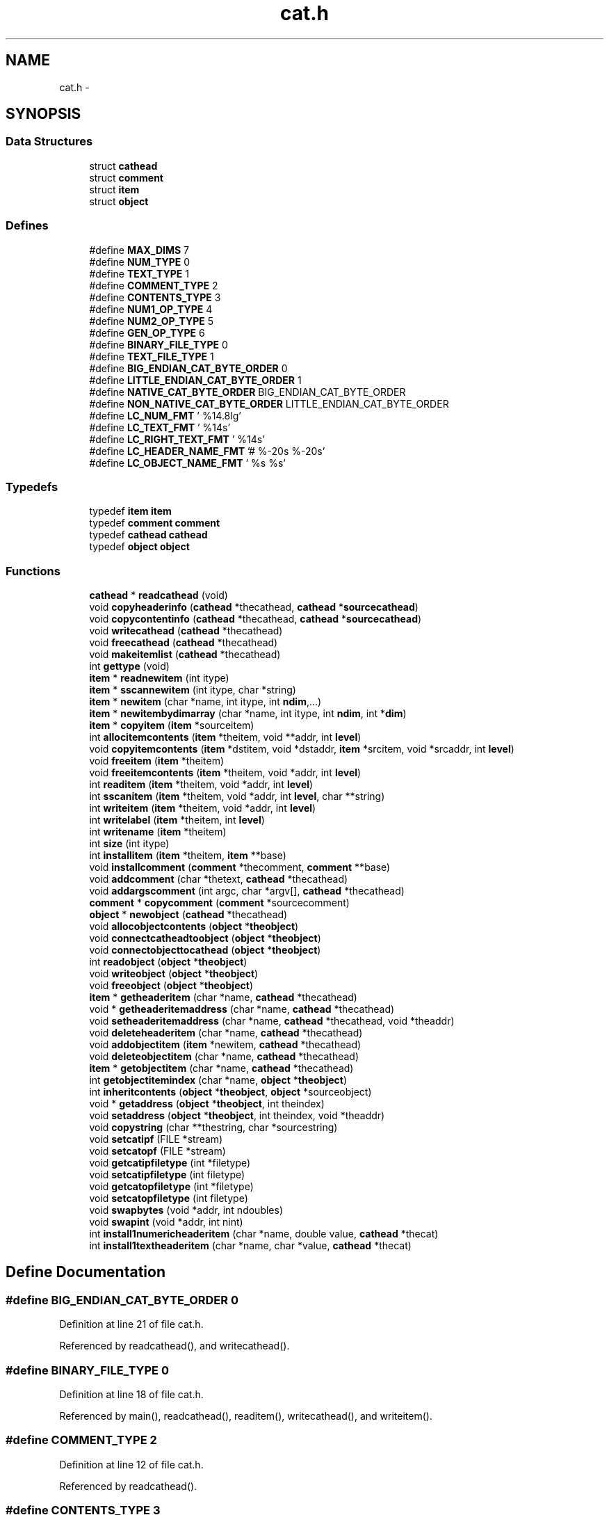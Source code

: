 .TH "cat.h" 3 "23 Dec 2003" "imcat" \" -*- nroff -*-
.ad l
.nh
.SH NAME
cat.h \- 
.SH SYNOPSIS
.br
.PP
.SS "Data Structures"

.in +1c
.ti -1c
.RI "struct \fBcathead\fP"
.br
.ti -1c
.RI "struct \fBcomment\fP"
.br
.ti -1c
.RI "struct \fBitem\fP"
.br
.ti -1c
.RI "struct \fBobject\fP"
.br
.in -1c
.SS "Defines"

.in +1c
.ti -1c
.RI "#define \fBMAX_DIMS\fP   7"
.br
.ti -1c
.RI "#define \fBNUM_TYPE\fP   0"
.br
.ti -1c
.RI "#define \fBTEXT_TYPE\fP   1"
.br
.ti -1c
.RI "#define \fBCOMMENT_TYPE\fP   2"
.br
.ti -1c
.RI "#define \fBCONTENTS_TYPE\fP   3"
.br
.ti -1c
.RI "#define \fBNUM1_OP_TYPE\fP   4"
.br
.ti -1c
.RI "#define \fBNUM2_OP_TYPE\fP   5"
.br
.ti -1c
.RI "#define \fBGEN_OP_TYPE\fP   6"
.br
.ti -1c
.RI "#define \fBBINARY_FILE_TYPE\fP   0"
.br
.ti -1c
.RI "#define \fBTEXT_FILE_TYPE\fP   1"
.br
.ti -1c
.RI "#define \fBBIG_ENDIAN_CAT_BYTE_ORDER\fP   0"
.br
.ti -1c
.RI "#define \fBLITTLE_ENDIAN_CAT_BYTE_ORDER\fP   1"
.br
.ti -1c
.RI "#define \fBNATIVE_CAT_BYTE_ORDER\fP   BIG_ENDIAN_CAT_BYTE_ORDER"
.br
.ti -1c
.RI "#define \fBNON_NATIVE_CAT_BYTE_ORDER\fP   LITTLE_ENDIAN_CAT_BYTE_ORDER"
.br
.ti -1c
.RI "#define \fBLC_NUM_FMT\fP   ' %14.8lg'"
.br
.ti -1c
.RI "#define \fBLC_TEXT_FMT\fP   ' %14s'"
.br
.ti -1c
.RI "#define \fBLC_RIGHT_TEXT_FMT\fP   ' %14s'"
.br
.ti -1c
.RI "#define \fBLC_HEADER_NAME_FMT\fP   '# %-20s %-20s'"
.br
.ti -1c
.RI "#define \fBLC_OBJECT_NAME_FMT\fP   ' %s %s'"
.br
.in -1c
.SS "Typedefs"

.in +1c
.ti -1c
.RI "typedef \fBitem\fP \fBitem\fP"
.br
.ti -1c
.RI "typedef \fBcomment\fP \fBcomment\fP"
.br
.ti -1c
.RI "typedef \fBcathead\fP \fBcathead\fP"
.br
.ti -1c
.RI "typedef \fBobject\fP \fBobject\fP"
.br
.in -1c
.SS "Functions"

.in +1c
.ti -1c
.RI "\fBcathead\fP * \fBreadcathead\fP (void)"
.br
.ti -1c
.RI "void \fBcopyheaderinfo\fP (\fBcathead\fP *thecathead, \fBcathead\fP *\fBsourcecathead\fP)"
.br
.ti -1c
.RI "void \fBcopycontentinfo\fP (\fBcathead\fP *thecathead, \fBcathead\fP *\fBsourcecathead\fP)"
.br
.ti -1c
.RI "void \fBwritecathead\fP (\fBcathead\fP *thecathead)"
.br
.ti -1c
.RI "void \fBfreecathead\fP (\fBcathead\fP *thecathead)"
.br
.ti -1c
.RI "void \fBmakeitemlist\fP (\fBcathead\fP *thecathead)"
.br
.ti -1c
.RI "int \fBgettype\fP (void)"
.br
.ti -1c
.RI "\fBitem\fP * \fBreadnewitem\fP (int itype)"
.br
.ti -1c
.RI "\fBitem\fP * \fBsscannewitem\fP (int itype, char *string)"
.br
.ti -1c
.RI "\fBitem\fP * \fBnewitem\fP (char *name, int itype, int \fBndim\fP,...)"
.br
.ti -1c
.RI "\fBitem\fP * \fBnewitembydimarray\fP (char *name, int itype, int \fBndim\fP, int *\fBdim\fP)"
.br
.ti -1c
.RI "\fBitem\fP * \fBcopyitem\fP (\fBitem\fP *sourceitem)"
.br
.ti -1c
.RI "int \fBallocitemcontents\fP (\fBitem\fP *theitem, void **addr, int \fBlevel\fP)"
.br
.ti -1c
.RI "void \fBcopyitemcontents\fP (\fBitem\fP *dstitem, void *dstaddr, \fBitem\fP *srcitem, void *srcaddr, int \fBlevel\fP)"
.br
.ti -1c
.RI "void \fBfreeitem\fP (\fBitem\fP *theitem)"
.br
.ti -1c
.RI "void \fBfreeitemcontents\fP (\fBitem\fP *theitem, void *addr, int \fBlevel\fP)"
.br
.ti -1c
.RI "int \fBreaditem\fP (\fBitem\fP *theitem, void *addr, int \fBlevel\fP)"
.br
.ti -1c
.RI "int \fBsscanitem\fP (\fBitem\fP *theitem, void *addr, int \fBlevel\fP, char **string)"
.br
.ti -1c
.RI "int \fBwriteitem\fP (\fBitem\fP *theitem, void *addr, int \fBlevel\fP)"
.br
.ti -1c
.RI "int \fBwritelabel\fP (\fBitem\fP *theitem, int \fBlevel\fP)"
.br
.ti -1c
.RI "int \fBwritename\fP (\fBitem\fP *theitem)"
.br
.ti -1c
.RI "int \fBsize\fP (int itype)"
.br
.ti -1c
.RI "int \fBinstallitem\fP (\fBitem\fP *theitem, \fBitem\fP **base)"
.br
.ti -1c
.RI "void \fBinstallcomment\fP (\fBcomment\fP *thecomment, \fBcomment\fP **base)"
.br
.ti -1c
.RI "void \fBaddcomment\fP (char *thetext, \fBcathead\fP *thecathead)"
.br
.ti -1c
.RI "void \fBaddargscomment\fP (int argc, char *argv[], \fBcathead\fP *thecathead)"
.br
.ti -1c
.RI "\fBcomment\fP * \fBcopycomment\fP (\fBcomment\fP *sourcecomment)"
.br
.ti -1c
.RI "\fBobject\fP * \fBnewobject\fP (\fBcathead\fP *thecathead)"
.br
.ti -1c
.RI "void \fBallocobjectcontents\fP (\fBobject\fP *\fBtheobject\fP)"
.br
.ti -1c
.RI "void \fBconnectcatheadtoobject\fP (\fBobject\fP *\fBtheobject\fP)"
.br
.ti -1c
.RI "void \fBconnectobjecttocathead\fP (\fBobject\fP *\fBtheobject\fP)"
.br
.ti -1c
.RI "int \fBreadobject\fP (\fBobject\fP *\fBtheobject\fP)"
.br
.ti -1c
.RI "void \fBwriteobject\fP (\fBobject\fP *\fBtheobject\fP)"
.br
.ti -1c
.RI "void \fBfreeobject\fP (\fBobject\fP *\fBtheobject\fP)"
.br
.ti -1c
.RI "\fBitem\fP * \fBgetheaderitem\fP (char *name, \fBcathead\fP *thecathead)"
.br
.ti -1c
.RI "void * \fBgetheaderitemaddress\fP (char *name, \fBcathead\fP *thecathead)"
.br
.ti -1c
.RI "void \fBsetheaderitemaddress\fP (char *name, \fBcathead\fP *thecathead, void *theaddr)"
.br
.ti -1c
.RI "void \fBdeleteheaderitem\fP (char *name, \fBcathead\fP *thecathead)"
.br
.ti -1c
.RI "void \fBaddobjectitem\fP (\fBitem\fP *newitem, \fBcathead\fP *thecathead)"
.br
.ti -1c
.RI "void \fBdeleteobjectitem\fP (char *name, \fBcathead\fP *thecathead)"
.br
.ti -1c
.RI "\fBitem\fP * \fBgetobjectitem\fP (char *name, \fBcathead\fP *thecathead)"
.br
.ti -1c
.RI "int \fBgetobjectitemindex\fP (char *name, \fBobject\fP *\fBtheobject\fP)"
.br
.ti -1c
.RI "int \fBinheritcontents\fP (\fBobject\fP *\fBtheobject\fP, \fBobject\fP *sourceobject)"
.br
.ti -1c
.RI "void * \fBgetaddress\fP (\fBobject\fP *\fBtheobject\fP, int theindex)"
.br
.ti -1c
.RI "void \fBsetaddress\fP (\fBobject\fP *\fBtheobject\fP, int theindex, void *theaddr)"
.br
.ti -1c
.RI "void \fBcopystring\fP (char **thestring, char *sourcestring)"
.br
.ti -1c
.RI "void \fBsetcatipf\fP (FILE *stream)"
.br
.ti -1c
.RI "void \fBsetcatopf\fP (FILE *stream)"
.br
.ti -1c
.RI "void \fBgetcatipfiletype\fP (int *filetype)"
.br
.ti -1c
.RI "void \fBsetcatipfiletype\fP (int filetype)"
.br
.ti -1c
.RI "void \fBgetcatopfiletype\fP (int *filetype)"
.br
.ti -1c
.RI "void \fBsetcatopfiletype\fP (int filetype)"
.br
.ti -1c
.RI "void \fBswapbytes\fP (void *addr, int ndoubles)"
.br
.ti -1c
.RI "void \fBswapint\fP (void *addr, int nint)"
.br
.ti -1c
.RI "int \fBinstall1numericheaderitem\fP (char *name, double value, \fBcathead\fP *thecat)"
.br
.ti -1c
.RI "int \fBinstall1textheaderitem\fP (char *name, char *value, \fBcathead\fP *thecat)"
.br
.in -1c
.SH "Define Documentation"
.PP 
.SS "#define BIG_ENDIAN_CAT_BYTE_ORDER   0"
.PP
Definition at line 21 of file cat.h.
.PP
Referenced by readcathead(), and writecathead().
.SS "#define BINARY_FILE_TYPE   0"
.PP
Definition at line 18 of file cat.h.
.PP
Referenced by main(), readcathead(), readitem(), writecathead(), and writeitem().
.SS "#define COMMENT_TYPE   2"
.PP
Definition at line 12 of file cat.h.
.PP
Referenced by readcathead().
.SS "#define CONTENTS_TYPE   3"
.PP
Definition at line 13 of file cat.h.
.PP
Referenced by readcathead().
.SS "#define GEN_OP_TYPE   6"
.PP
Definition at line 16 of file cat.h.
.PP
Referenced by evalrpnfunction(), and newopitem().
.SS "#define LC_HEADER_NAME_FMT   '# %-20s %-20s'"
.PP
Definition at line 38 of file cat.h.
.PP
Referenced by writename().
.SS "#define LC_NUM_FMT   ' %14.8lg'"
.PP
Definition at line 33 of file cat.h.
.PP
Referenced by main(), writegridcat(), and writeitem().
.SS "#define LC_OBJECT_NAME_FMT   ' %s %s'"
.PP
Definition at line 39 of file cat.h.
.SS "#define LC_RIGHT_TEXT_FMT   ' %14s'"
.PP
Definition at line 35 of file cat.h.
.PP
Referenced by writelabel().
.SS "#define LC_TEXT_FMT   ' %14s'"
.PP
Definition at line 34 of file cat.h.
.PP
Referenced by writeitem(), and writelabel().
.SS "#define LITTLE_ENDIAN_CAT_BYTE_ORDER   1"
.PP
Definition at line 22 of file cat.h.
.PP
Referenced by readcathead().
.SS "#define MAX_DIMS   7"
.PP
Definition at line 8 of file cat.h.
.PP
Referenced by main(), readnewitem(), sscannewitem(), and vectorinit().
.SS "#define NATIVE_CAT_BYTE_ORDER   BIG_ENDIAN_CAT_BYTE_ORDER"
.PP
Definition at line 28 of file cat.h.
.PP
Referenced by readcathead(), and writecathead().
.SS "#define NON_NATIVE_CAT_BYTE_ORDER   LITTLE_ENDIAN_CAT_BYTE_ORDER"
.PP
Definition at line 29 of file cat.h.
.SS "#define NUM1_OP_TYPE   4"
.PP
Definition at line 14 of file cat.h.
.PP
Referenced by evalrpnfunction(), and newopitem().
.SS "#define NUM2_OP_TYPE   5"
.PP
Definition at line 15 of file cat.h.
.PP
Referenced by evalrpnfunction(), and newopitem().
.SS "#define NUM_TYPE   0"
.PP
Definition at line 10 of file cat.h.
.PP
Referenced by copyitemcontents(), derefinit(), dospecialname(), dotinit(), evalrpnfunction(), getnumericaddresses(), getop(), grandinit(), ifinit(), install1numericheaderitem(), inverseinit(), lintransinit(), maddinit(), main(), mscaleinit(), msubinit(), newlmodel(), num1func(), num2func(), randinit(), readcathead(), readitem(), readlmodel(), size(), sscanitem(), streqinit(), vaddinit(), vectordoit(), vectorinit(), vscaleinit(), vshiftinit(), vsubinit(), writeitem(), and writelmodel().
.SS "#define TEXT_FILE_TYPE   1"
.PP
Definition at line 19 of file cat.h.
.PP
Referenced by main(), readcathead(), readitem(), writecathead(), writeitem(), and writeobject().
.SS "#define TEXT_TYPE   1"
.PP
Definition at line 11 of file cat.h.
.PP
Referenced by adddate(), copyitemcontents(), derefinit(), evalrpnfunction(), getop(), install1textheaderitem(), main(), readcathead(), readitem(), size(), sscanitem(), streqinit(), vectordoit(), vectorinit(), writecathead(), writeitem(), writelabel(), and writelmodel().
.SH "Typedef Documentation"
.PP 
.SS "typedef struct \fBcathead\fP  \fBcathead\fP"
.PP
Referenced by main().
.SS "typedef struct \fBcomment\fP  \fBcomment\fP"
.PP
Referenced by add_1comment(), hputcom(), main(), newnumericcomment(), and newtextcomment().
.SS "typedef struct \fBitem\fP  \fBitem\fP"
.PP
.SS "typedef struct \fBobject\fP  \fBobject\fP"
.PP
.SH "Function Documentation"
.PP 
.SS "void addargscomment (int argc, char * argv[], \fBcathead\fP * thecathead)"
.PP
Definition at line 803 of file cat.c.
.PP
References cathead::commentbase, installcomment(), len, and comment::text.
.PP
Referenced by main().
.SS "void addcomment (char * thetext, \fBcathead\fP * thecathead)"
.PP
Definition at line 789 of file cat.c.
.PP
References cathead::commentbase, installcomment(), and comment::text.
.PP
Referenced by main(), and readtabheader().
.SS "void addobjectitem (\fBitem\fP * newitem, \fBcathead\fP * thecathead)"
.PP
Definition at line 1020 of file cat.c.
.PP
References installitem(), makeitemlist(), newitem(), cathead::nobjectitems, and cathead::objectitembase.
.PP
Referenced by dospecialname(), main(), parsename(), and writelmodel().
.SS "int allocitemcontents (\fBitem\fP * theitem, void ** addr, int level)"
.PP
Definition at line 413 of file cat.c.
.PP
References allocitemcontents(), item::dim, i, item::itype, item::ndim, and size.
.PP
Referenced by adddate(), addheadercontents(), allocitemcontents(), allocobjectcontents(), copycontentinfo(), copyheaderinfo(), enterinit(), getop(), ifinit(), install1numericheaderitem(), install1textheaderitem(), main(), newfourierlmodel(), newpolylmodel(), newzernikelmodel(), num1func(), num2func(), readcathead(), writecathead(), and writelmodel().
.SS "void allocobjectcontents (\fBobject\fP * theobject)"
.PP
Definition at line 854 of file cat.c.
.PP
References item::addr, object::addrlist, allocitemcontents(), object::cathead, and object::nitems.
.PP
Referenced by main(), and readlmodel().
.SS "void connectcatheadtoobject (\fBobject\fP * theobject)"
.PP
Definition at line 869 of file cat.c.
.PP
References item::addr, object::addrlist, object::cathead, and object::nitems.
.PP
Referenced by main().
.SS "void connectobjecttocathead (\fBobject\fP * theobject)"
.PP
Definition at line 881 of file cat.c.
.PP
References item::addr, object::addrlist, object::cathead, and object::nitems.
.PP
Referenced by main().
.SS "\fBcomment\fP* copycomment (\fBcomment\fP * sourcecomment)"
.PP
Definition at line 823 of file cat.c.
.PP
References comment::text.
.PP
Referenced by copyheaderinfo().
.SS "void copycontentinfo (\fBcathead\fP * thecathead, \fBcathead\fP * sourcecathead)"
.PP
Definition at line 147 of file cat.c.
.PP
References item::addr, allocitemcontents(), copyitem(), copyitemcontents(), installitem(), cathead::itemlist, item::next, cathead::nobjectitems, and cathead::objectitembase.
.PP
Referenced by main().
.SS "void copyheaderinfo (\fBcathead\fP * thecathead, \fBcathead\fP * sourcecathead)"
.PP
Definition at line 124 of file cat.c.
.PP
References item::addr, allocitemcontents(), cathead::commentbase, copycomment(), copyitem(), copyitemcontents(), cathead::headeritembase, installcomment(), installitem(), comment::next, and item::next.
.PP
Referenced by main(), and readlmodel().
.SS "\fBitem\fP* copyitem (\fBitem\fP * sourceitem)"
.PP
Definition at line 396 of file cat.c.
.PP
References item::addr, item::name, and item::next.
.PP
Referenced by copycontentinfo(), copyheaderinfo(), dospecialname(), getop(), main(), and parsename().
.SS "void copyitemcontents (\fBitem\fP * dstitem, void * dstaddr, \fBitem\fP * srcitem, void * srcaddr, int level)"
.PP
Definition at line 429 of file cat.c.
.PP
References copyitemcontents(), item::dim, exit(), i, item::itype, item::ndim, NUM_TYPE, and TEXT_TYPE.
.PP
Referenced by copycontentinfo(), copyheaderinfo(), copyitemcontents(), enterdoit(), ifdoit(), and main().
.SS "void copystring (char ** thestring, char * sourcestring)"
.PP
Definition at line 1163 of file cat.c.
.PP
References free().
.PP
Referenced by getop(), and main().
.SS "void deleteheaderitem (char * name, \fBcathead\fP * thecathead)"
.PP
Definition at line 991 of file cat.c.
.PP
References exit(), freeitem(), cathead::headeritembase, item::name, and item::next.
.PP
Referenced by main().
.SS "void deleteobjectitem (char * name, \fBcathead\fP * thecathead)"
.PP
Definition at line 1030 of file cat.c.
.PP
References exit(), makeitemlist(), item::name, item::next, cathead::nobjectitems, and cathead::objectitembase.
.PP
Referenced by main().
.SS "void freecathead (\fBcathead\fP * thecathead)"
.PP
Definition at line 230 of file cat.c.
.PP
References free(), freeitem(), cathead::headeritembase, cathead::itemlist, item::next, and cathead::objectitembase.
.SS "void freeitem (\fBitem\fP * theitem)"
.PP
Definition at line 474 of file cat.c.
.PP
References item::addr, free(), freeitemcontents(), and item::name.
.PP
Referenced by deleteheaderitem(), and freecathead().
.SS "void freeitemcontents (\fBitem\fP * theitem, void * addr, int level)"
.PP
Definition at line 460 of file cat.c.
.PP
References item::dim, free(), freeitemcontents(), i, and item::ndim.
.PP
Referenced by freeitem(), freeitemcontents(), and freeobject().
.SS "void freeobject (\fBobject\fP * theobject)"
.PP
Definition at line 927 of file cat.c.
.PP
References object::addrlist, object::cathead, free(), freeitemcontents(), and object::nitems.
.SS "void* getaddress (\fBobject\fP * theobject, int theindex)"
.PP
Definition at line 1139 of file cat.c.
.PP
References object::addrlist, exit(), and object::nitems.
.PP
Referenced by main().
.SS "void getcatipfiletype (int * filetype)"
.PP
Definition at line 1185 of file cat.c.
.PP
References inputfiletype.
.PP
Referenced by main().
.SS "void getcatopfiletype (int * filetype)"
.PP
Definition at line 1198 of file cat.c.
.PP
References outputfiletype.
.PP
Referenced by main(), and writecathead().
.SS "\fBitem\fP* getheaderitem (char * name, \fBcathead\fP * thecathead)"
.PP
Definition at line 942 of file cat.c.
.PP
References cathead::headeritembase, item::name, and item::next.
.PP
Referenced by getheaderitemaddress(), getop(), main(), readlmodel(), and setheaderitemaddress().
.SS "void* getheaderitemaddress (char * name, \fBcathead\fP * thecathead)"
.PP
Definition at line 962 of file cat.c.
.PP
References item::addr, exit(), and getheaderitem().
.PP
Referenced by main(), and readlmodel().
.SS "\fBitem\fP* getobjectitem (char * name, \fBcathead\fP * thecathead)"
.PP
Definition at line 1059 of file cat.c.
.PP
References exit(), item::name, item::next, and cathead::objectitembase.
.PP
Referenced by getop(), main(), parsename(), and readlmodel().
.SS "int getobjectitemindex (char * name, \fBobject\fP * theobject)"
.PP
Definition at line 1080 of file cat.c.
.PP
References object::cathead, exit(), item::name, and object::nitems.
.PP
Referenced by main(), and readlmodel().
.SS "int gettype (void)"
.PP
Definition at line 269 of file cat.c.
.PP
References catipf, exit(), N_TYPES, type, and WORD_SIZE.
.SS "int inheritcontents (\fBobject\fP * theobject, \fBobject\fP * sourceobject)"
.PP
Definition at line 1101 of file cat.c.
.PP
References object::addrlist, object::cathead, item::dim, exit(), identical(), item::itype, item::ndim, and object::nitems.
.PP
Referenced by main().
.SS "int install1numericheaderitem (char * name, double value, \fBcathead\fP * thecat)"
.PP
Definition at line 1248 of file cat.c.
.PP
References item::addr, allocitemcontents(), cathead::headeritembase, installitem(), newitem(), and NUM_TYPE.
.PP
Referenced by writelmodel().
.SS "int install1textheaderitem (char * name, char * value, \fBcathead\fP * thecat)"
.PP
Definition at line 1259 of file cat.c.
.PP
References item::addr, allocitemcontents(), cathead::headeritembase, installitem(), newitem(), and TEXT_TYPE.
.PP
Referenced by writelmodel().
.SS "void installcomment (\fBcomment\fP * thecomment, \fBcomment\fP ** base)"
.PP
Definition at line 773 of file cat.c.
.PP
References comment::next.
.PP
Referenced by addargscomment(), addcomment(), copyheaderinfo(), and readcathead().
.SS "int installitem (\fBitem\fP * theitem, \fBitem\fP ** base)"
.PP
Definition at line 740 of file cat.c.
.PP
References item::name, and item::next.
.PP
Referenced by adddate(), addheadercontents(), addobjectitem(), copycontentinfo(), copyheaderinfo(), install1numericheaderitem(), install1textheaderitem(), main(), parseheaderexpr(), readcathead(), writecathead(), and writelmodel().
.SS "void makeitemlist (\fBcathead\fP * thecathead)"
.PP
Definition at line 252 of file cat.c.
.PP
References free(), cathead::itemlist, item::next, cathead::nobjectitems, and cathead::objectitembase.
.PP
Referenced by addobjectitem(), deleteobjectitem(), and readcathead().
.SS "\fBitem\fP* newitem (char * name, int itype, int ndim, ...)"
.PP
Definition at line 351 of file cat.c.
.PP
References item::dim, exit(), item::itype, N_TYPES, item::name, and item::ndim.
.PP
Referenced by adddate(), dospecialname(), getop(), install1numericheaderitem(), install1textheaderitem(), main(), newopitem(), readlmodel(), and writelmodel().
.SS "\fBitem\fP* newitembydimarray (char * name, int itype, int ndim, int * dim)"
.PP
Definition at line 374 of file cat.c.
.PP
References item::dim, exit(), item::itype, N_TYPES, item::name, and item::ndim.
.PP
Referenced by main().
.SS "\fBobject\fP* newobject (\fBcathead\fP * thecathead)"
.PP
Definition at line 836 of file cat.c.
.PP
References object::addrlist, object::cathead, object::nitems, and cathead::nobjectitems.
.PP
Referenced by main(), and readlmodel().
.SS "\fBcathead\fP* readcathead (void)"
.PP
Definition at line 36 of file cat.c.
.PP
References item::addr, allocitemcontents(), BIG_ENDIAN_CAT_BYTE_ORDER, BINARY_FILE_TYPE, catipf, COMMENT_TYPE, cathead::commentbase, CONTENTS_TYPE, item::dim, error_exit, exit(), gettype(), cathead::headeritembase, i, installcomment(), installitem(), line, LINE1_BINARY, LINE1_TEXT, LINE2, LINE_SIZE, LITTLE_ENDIAN_CAT_BYTE_ORDER, makeitemlist(), item::name, NATIVE_CAT_BYTE_ORDER, item::ndim, cathead::nobjectitems, NUM_TYPE, cathead::objectitembase, readitem(), readnewitem(), setcatipfiletype(), item::swapbytesi, swapbytesoninput(), comment::text, TEXT_FILE_TYPE, and TEXT_TYPE.
.SS "int readitem (\fBitem\fP * theitem, void * addr, int level)"
.PP
Definition at line 485 of file cat.c.
.PP
References BINARY_FILE_TYPE, catipf, item::dim, error_exit, exit(), free(), i, inputfiletype, item::itype, len, item::ndim, NUM_TYPE, readitem(), swapbytes(), swapbytesi, item::swapbytesi, swapint(), TEXT_FILE_TYPE, TEXT_TYPE, and WORD_SIZE.
.PP
Referenced by readcathead(), readitem(), and readobject().
.SS "\fBitem\fP* readnewitem (int itype)"
.PP
Definition at line 296 of file cat.c.
.PP
References catipf, item::dim, exit(), item::itype, MAX_DIMS, item::name, item::ndim, and WORD_SIZE.
.PP
Referenced by readcathead().
.SS "int readobject (\fBobject\fP * theobject)"
.PP
Definition at line 894 of file cat.c.
.PP
References object::addrlist, object::cathead, object::nitems, and readitem().
.PP
Referenced by main(), and readlmodel().
.SS "void setaddress (\fBobject\fP * theobject, int theindex, void * theaddr)"
.PP
Definition at line 1151 of file cat.c.
.PP
References object::addrlist, exit(), and object::nitems.
.PP
Referenced by main().
.SS "void setcatipf (FILE * stream)"
.PP
Definition at line 1172 of file cat.c.
.PP
References catipf.
.PP
Referenced by main(), and readlmodel().
.SS "void setcatipfiletype (int filetype)"
.PP
Definition at line 1191 of file cat.c.
.PP
References inputfiletype.
.PP
Referenced by main(), and readcathead().
.SS "void setcatopf (FILE * stream)"
.PP
Definition at line 1178 of file cat.c.
.PP
References catopf.
.PP
Referenced by main(), and writelmodel().
.SS "void setcatopfiletype (int filetype)"
.PP
Definition at line 1205 of file cat.c.
.PP
References outputfiletype.
.PP
Referenced by main(), and writecathead().
.SS "void setheaderitemaddress (char * name, \fBcathead\fP * thecathead, void * theaddr)"
.PP
Definition at line 975 of file cat.c.
.PP
References item::addr, exit(), and getheaderitem().
.PP
Referenced by main().
.SS "int size (int itype)"
.PP
Definition at line 723 of file cat.c.
.PP
References exit(), NUM_TYPE, and TEXT_TYPE.
.SS "int sscanitem (\fBitem\fP * theitem, void * addr, int level, char ** string)"
.PP
Definition at line 566 of file cat.c.
.PP
References item::dim, exit(), free(), i, item::itype, item::ndim, NUM_TYPE, sscanitem(), TEXT_TYPE, and WORD_SIZE.
.PP
Referenced by addheadercontents(), and sscanitem().
.SS "\fBitem\fP* sscannewitem (int itype, char * string)"
.PP
Definition at line 323 of file cat.c.
.PP
References item::dim, exit(), item::itype, MAX_DIMS, item::name, item::ndim, and WORD_SIZE.
.PP
Referenced by main(), and writecathead().
.SS "void swapbytes (void * addr, int ndoubles)"
.PP
Definition at line 1212 of file cat.c.
.SS "void swapint (void * addr, int nint)"
.PP
Definition at line 1230 of file cat.c.
.PP
References b, i, and nint.
.PP
Referenced by readitem().
.SS "void writecathead (\fBcathead\fP * thecathead)"
.PP
Definition at line 165 of file cat.c.
.PP
References item::addr, allocitemcontents(), BIG_ENDIAN_CAT_BYTE_ORDER, BINARY_FILE_TYPE, catopf, cathead::commentbase, error_exit, getcatopfiletype(), cathead::headeritembase, installitem(), LINE1_BINARY, LINE1_TEXT, LINE2, NATIVE_CAT_BYTE_ORDER, comment::next, item::next, cathead::nobjectitems, cathead::objectitembase, setcatopfiletype(), sscannewitem(), comment::text, TEXT_FILE_TYPE, TEXT_TYPE, writeitem(), writelabel(), and writename().
.PP
Referenced by main(), and writelmodel().
.SS "int writeitem (\fBitem\fP * theitem, void * addr, int level)"
.PP
Definition at line 606 of file cat.c.
.PP
References BINARY_FILE_TYPE, catopf, item::dim, error_exit, exit(), i, item::itype, LC_NUM_FMT, LC_TEXT_FMT, len, item::ndim, NUM_TYPE, outputfiletype, swapbytes(), swapbyteso, TEXT_FILE_TYPE, TEXT_TYPE, and writeitem().
.PP
Referenced by main(), writecathead(), writeitem(), writelmodel(), and writeobject().
.SS "int writelabel (\fBitem\fP * theitem, int level)"
.PP
Definition at line 671 of file cat.c.
.PP
References catopf, item::dim, i, item::idim, item::itype, label, LC_RIGHT_TEXT_FMT, LC_TEXT_FMT, item::name, item::ndim, TEXT_TYPE, WORD_SIZE, and writelabel().
.PP
Referenced by main(), writecathead(), and writelabel().
.SS "int writename (\fBitem\fP * theitem)"
.PP
Definition at line 700 of file cat.c.
.PP
References catopf, item::dim, free(), i, item::itype, LC_HEADER_NAME_FMT, item::name, item::ndim, type, and WORD_SIZE.
.PP
Referenced by writecathead().
.SS "void writeobject (\fBobject\fP * theobject)"
.PP
Definition at line 908 of file cat.c.
.PP
References object::addrlist, object::cathead, catopf, object::nitems, outputfiletype, TEXT_FILE_TYPE, and writeitem().
.PP
Referenced by dispose(), main(), and write_object().
.SH "Author"
.PP 
Generated automatically by Doxygen for imcat from the source code.

